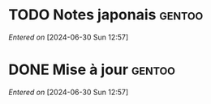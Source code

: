 #+filetags: inbox
* TODO Notes japonais :gentoo:
SCHEDULED: <2024-06-30 Sun>
/Entered on/ [2024-06-30 Sun 12:57]
* DONE Mise à jour :gentoo:
CLOSED: [2024-06-30 Sun 14:28] SCHEDULED: <2024-06-30 Sun>
/Entered on/ [2024-06-30 Sun 12:57]
